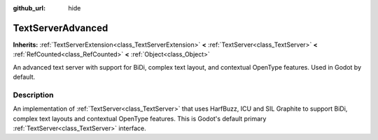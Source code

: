 :github_url: hide

.. DO NOT EDIT THIS FILE!!!
.. Generated automatically from Godot engine sources.
.. Generator: https://github.com/godotengine/godot/tree/master/doc/tools/make_rst.py.
.. XML source: https://github.com/godotengine/godot/tree/master/modules/text_server_adv/doc_classes/TextServerAdvanced.xml.

.. _class_TextServerAdvanced:

TextServerAdvanced
==================

**Inherits:** :ref:`TextServerExtension<class_TextServerExtension>` **<** :ref:`TextServer<class_TextServer>` **<** :ref:`RefCounted<class_RefCounted>` **<** :ref:`Object<class_Object>`

An advanced text server with support for BiDi, complex text layout, and contextual OpenType features. Used in Godot by default.

.. rst-class:: classref-introduction-group

Description
-----------

An implementation of :ref:`TextServer<class_TextServer>` that uses HarfBuzz, ICU and SIL Graphite to support BiDi, complex text layouts and contextual OpenType features. This is Godot's default primary :ref:`TextServer<class_TextServer>` interface.

.. |virtual| replace:: :abbr:`virtual (This method should typically be overridden by the user to have any effect.)`
.. |const| replace:: :abbr:`const (This method has no side effects. It doesn't modify any of the instance's member variables.)`
.. |vararg| replace:: :abbr:`vararg (This method accepts any number of arguments after the ones described here.)`
.. |constructor| replace:: :abbr:`constructor (This method is used to construct a type.)`
.. |static| replace:: :abbr:`static (This method doesn't need an instance to be called, so it can be called directly using the class name.)`
.. |operator| replace:: :abbr:`operator (This method describes a valid operator to use with this type as left-hand operand.)`
.. |bitfield| replace:: :abbr:`BitField (This value is an integer composed as a bitmask of the following flags.)`
.. |void| replace:: :abbr:`void (No return value.)`
